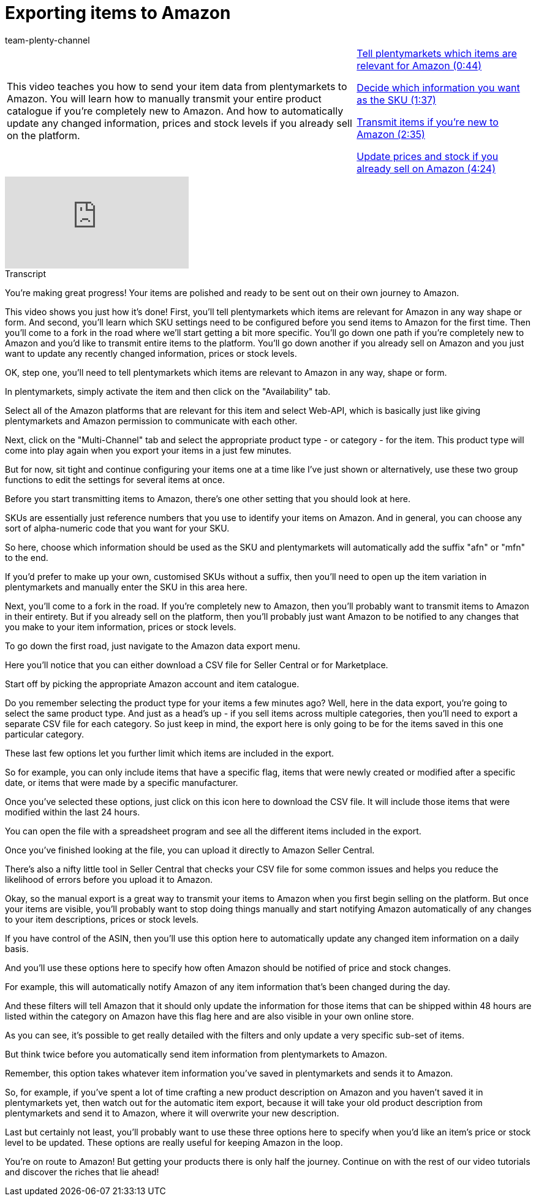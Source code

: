 = Exporting items to Amazon
:page-index: false
:id: LRRBQGG
:author: team-plenty-channel

//tag::introduction[]
[cols="2, 1" grid=none]
|===
|This video teaches you how to send your item data from plentymarkets to Amazon. You will learn how to manually transmit your entire product catalogue if you're completely new to Amazon. And how to automatically update any changed information, prices and stock levels if you already sell on the platform.
|xref:videos:export-items.adoc#video[Tell plentymarkets which items are relevant for Amazon (0:44)]

xref:videos:export-sku.adoc#video[Decide which information you want as the SKU (1:37)]

xref:videos:export-transmit-items#video[Transmit items if you're new to Amazon (2:35)]

xref:videos:export-update-prices-stock.adoc#video[Update prices and stock if you already sell on Amazon (4:24)]

|===
//end::introduction[]

video::196572384[vimeo]

//tag::transcript[]
[.collapseBox]
.Transcript
--
You're making great progress! Your items are polished and ready to be sent out on their own journey to Amazon.

This video shows you just how it's done! First, you'll tell plentymarkets which items are relevant for Amazon in any way shape or form. And second, you'll learn which SKU settings need to be configured before you send items to Amazon for the first time. Then you'll come to a fork in the road where we'll start getting a bit more specific. You'll go down one path if you're completely new to Amazon and you'd like to transmit entire items to the platform. You'll go down another if you already sell on Amazon and you just want to update any recently changed information, prices or stock levels.

OK, step one, you'll need to tell plentymarkets which items are relevant to Amazon in any way, shape or form.

In plentymarkets, simply activate the item and then click on the "Availability" tab.

Select all of the Amazon platforms that are relevant for this item and select Web-API, which is basically just like giving plentymarkets and Amazon permission to communicate with each other.

Next, click on the "Multi-Channel" tab and select the appropriate product type - or category - for the item. This product type will come into play again when you export your items in a just few minutes.

But for now, sit tight and continue configuring your items one at a time like I've just shown or alternatively, use these two group functions to edit the settings for several items at once.

Before you start transmitting items to Amazon, there's one other setting that you should look at here.

SKUs are essentially just reference numbers that you use to identify your items on Amazon. And in general, you can choose any sort of alpha-numeric code that you want for your SKU.

So here, choose which information should be used as the SKU and plentymarkets will automatically add the suffix "afn" or "mfn" to the end.

If you'd prefer to make up your own, customised SKUs without a suffix, then you'll need to open up the item variation in plentymarkets and manually enter the SKU in this area here.

Next, you'll come to a fork in the road. If you're completely new to Amazon, then you'll probably want to transmit items to Amazon in their entirety. But if you already sell on the platform, then you'll probably just want Amazon to be notified to any changes that you make to your item information, prices or stock levels.

To go down the first road, just navigate to the Amazon data export menu.

Here you'll notice that you can either download a CSV file for Seller Central or for Marketplace.

Start off by picking the appropriate Amazon account and item catalogue.

Do you remember selecting the product type for your items a few minutes ago? Well, here in the data export, you're going to select the same product type. And just as a head's up - if you sell items across multiple categories, then you'll need to export a separate CSV file for each category. So just keep in mind, the export here is only going to be for the items saved in this one particular category.

These last few options let you further limit which items are included in the export.

So for example, you can only include items that have a specific flag, items that were newly created or modified after a specific date, or items that were made by a specific manufacturer.

Once you've selected these options, just click on this icon here to download the CSV file. It will include those items that were modified within the last 24 hours.

You can open the file with a spreadsheet program and see all the different items included in the export.

Once you've finished looking at the file, you can upload it directly to Amazon Seller Central.

There's also a nifty little tool in Seller Central that checks your CSV file for some common issues and helps you reduce the likelihood of errors before you upload it to Amazon.

Okay, so the manual export is a great way to transmit your items to Amazon when you first begin selling on the platform. But once your items are visible, you'll probably want to stop doing things manually and start notifying Amazon automatically of any changes to your item descriptions, prices or stock levels.

If you have control of the ASIN, then you'll use this option here to automatically update any changed item information on a daily basis.

And you'll use these options here to specify how often Amazon should be notified of price and stock changes.

For example, this will automatically notify Amazon of any item information that's been changed during the day.

And these filters will tell Amazon that it should only update the information for those items that can be shipped within 48 hours are listed within the category on Amazon have this flag here and are also visible in your own online store.

As you can see, it's possible to get really detailed with the filters and only update a very specific sub-set of items.

But think twice before you automatically send item information from plentymarkets to Amazon.

Remember, this option takes whatever item information you've saved in plentymarkets and sends it to Amazon.

So, for example, if you've spent a lot of time crafting a new product description on Amazon and you haven't saved it in plentymarkets yet, then watch out for the automatic item export, because it will take your old product description from plentymarkets and send it to Amazon, where it will overwrite your new description.

Last but certainly not least, you'll probably want to use these three options here to specify when you'd like an item's price or stock level to be updated. These options are really useful for keeping Amazon in the loop.

You're on route to Amazon! But getting your products there is only half the journey. Continue on with the rest of our video tutorials and discover the riches that lie ahead!
--
//end::transcript[]
